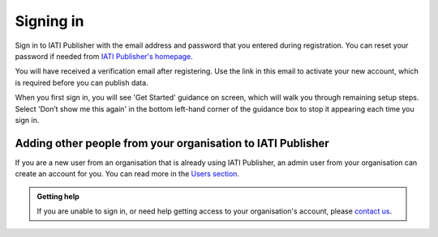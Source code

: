 ###################
Signing in
###################

Sign in to IATI Publisher with the email address and password that you entered during registration. You can reset your password if needed from `IATI Publisher's homepage <https://publisher.iatistandard.org/>`_.

You will have received a verification email after registering. Use the link in this email to activate your new account, which is required before you can publish data. 

When you first sign in, you will see 'Get Started' guidance on screen, which will walk you through remaining setup steps. Select 'Don’t show me this again' in the bottom left-hand corner of the guidance box to stop it appearing each time you sign in.


Adding other people from your organisation to IATI Publisher
----------------------------------------
If you are a new user from an organisation that is already using IATI Publisher, an admin user from your organisation can create an account for you. You can read more in the `Users section <https://docs.publisher.iatistandard.org/en/latest/users/>`_.


.. admonition:: Getting help

    If you are unable to sign in, or need help getting access to your organisation's account, please `contact us <https://iatistandard.org/en/contact/>`_.
